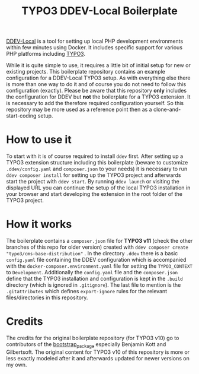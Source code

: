 #+startup: indent
#+title: TYPO3 DDEV-Local Boilerplate

[[https://ddev.readthedocs.io/][DDEV-Local]] is a tool for setting up local PHP development environments within few minutes using Docker. It includes specific support for various PHP platforms including [[https://typo3.org][TYPO3]].

While it is quite simple to use, it requires a little bit of initial setup for new or existing projects. This boilerplate repository contains an example configuration for a DDEV-Local TYPO3 setup. As with everything else there is more than one way to do it and of course you do not need to follow this configuration (exactly). Please be aware that this repository *only* includes the configuration for DDEV but *not* the boilerplate for a TYPO3 extension. It is necessary to add the therefore required configuration yourself. So this repository may be more used as a reference point then as a clone-and-start-coding setup.

* How to use it

To start with it is of course required to install =ddev= first. After setting up a TYPO3 extension structure including this boilerplate (beware to customize =.ddev/config.yaml= and =composer.json= to your needs) it is necessary to run =ddev composer install= for setting up the TYPO3 project and afterwards start the project with =ddev start=. By running =ddev launch= or visiting the displayed URL you can continue the setup of the local TYPO3 installation in your browser and start developing the extension in the root folder of the TYPO3 project.

* How it works

The boilerplate contains a =composer.json= file for *TYPO3 v11* (check the other branches of this repo for older version) created with =ddev composer create "typo3/cms-base-distribution"= . In the directory =.ddev= there is a basic =config.yaml= file containing the DDEV configuration which is accompanied with the =docker-composer.environment.yaml= file for setting the =TYPO3_CONTEXT= to =Development=. Additionally the =config.yaml= file and the =composer.json= define that the TYPO3 installation and configuration is kept in the =.build= directory (which is ignored in =.gitignore=). The last file to mention is the =.gitattributes= which defines =export-ignore= rules for the relevant files/directories in this repository.

* Credits

The credits for the original boilerplate repository (for TYPO3 v10) go to contributors of the [[https://github.com/benjaminkott/bootstrap_package][bootstrap_package]] especially Benjamin Kott and Gilbertsoft. The original content for TYPO3 v10 of this repository is more or less exactly modeled after it and afterwards updated for newer versions on my own.
